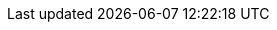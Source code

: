 //attributes data for toy

:image_file: toy_gun_plasma_rifle.png
:image_folder: pre_rolls
:image_description: A futuristic looking rifle with batteries.
:image_artist: dolly aimage prompt by HM 
:image_date: 2024
:image_size: 1

:toy_description: a rifle with a water chamber and batteries
:toy_description_prefix: This toy looks like 

:toy_name: Plasma Rifle
:toy_department: guns
:toy_wate: 4 kg
:toy_exps: 700
:toy_value: 360000
:tech_level: 10
:toy_info: 160h -50 range; 4d12 damage; ammo and 3 solar batteries 10 shots
:hardware_xref: guns.adoc#_plasma_rifle
:toy_xref: :toy_xref: toy_guns_.adoc#_plasma_rifle